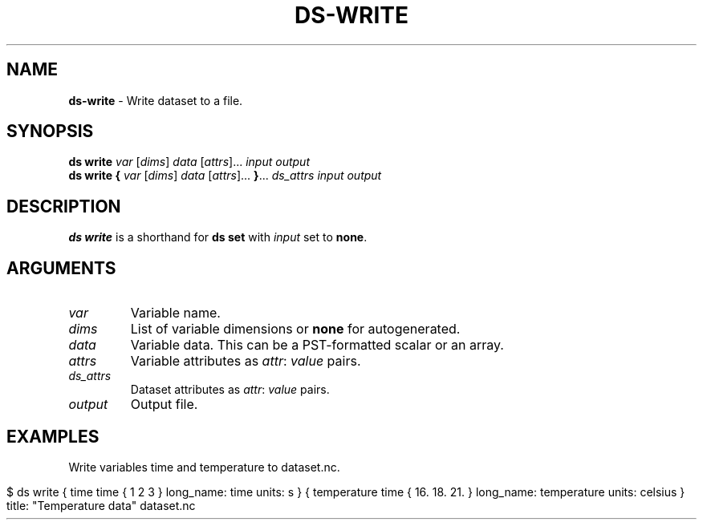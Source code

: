 .\" generated with Ronn-NG/v0.9.1
.\" http://github.com/apjanke/ronn-ng/tree/0.9.1
.TH "DS\-WRITE" "1" "August 2022" ""
.SH "NAME"
\fBds\-write\fR \- Write dataset to a file\.
.SH "SYNOPSIS"
\fBds write\fR \fIvar\fR [\fIdims\fR] \fIdata\fR [\fIattrs\fR]\|\.\|\.\|\. \fIinput\fR \fIoutput\fR
.br
\fBds write\fR \fB{\fR \fIvar\fR [\fIdims\fR] \fIdata\fR [\fIattrs\fR]\|\.\|\.\|\. \fB}\fR\|\.\|\.\|\. \fIds_attrs\fR \fIinput\fR \fIoutput\fR
.br
.SH "DESCRIPTION"
\fBds write\fR is a shorthand for \fBds set\fR with \fIinput\fR set to \fBnone\fR\.
.SH "ARGUMENTS"
.TP
\fIvar\fR
Variable name\.
.TP
\fIdims\fR
List of variable dimensions or \fBnone\fR for autogenerated\.
.TP
\fIdata\fR
Variable data\. This can be a PST\-formatted scalar or an array\.
.TP
\fIattrs\fR
Variable attributes as \fIattr\fR: \fIvalue\fR pairs\.
.TP
\fIds_attrs\fR
Dataset attributes as \fIattr\fR: \fIvalue\fR pairs\.
.TP
\fIoutput\fR
Output file\.
.SH "EXAMPLES"
Write variables time and temperature to dataset\.nc\.
.IP "" 4
.nf
$ ds write { time time { 1 2 3 } long_name: time units: s } { temperature time { 16\. 18\. 21\. } long_name: temperature units: celsius } title: "Temperature data" dataset\.nc
.fi
.IP "" 0

